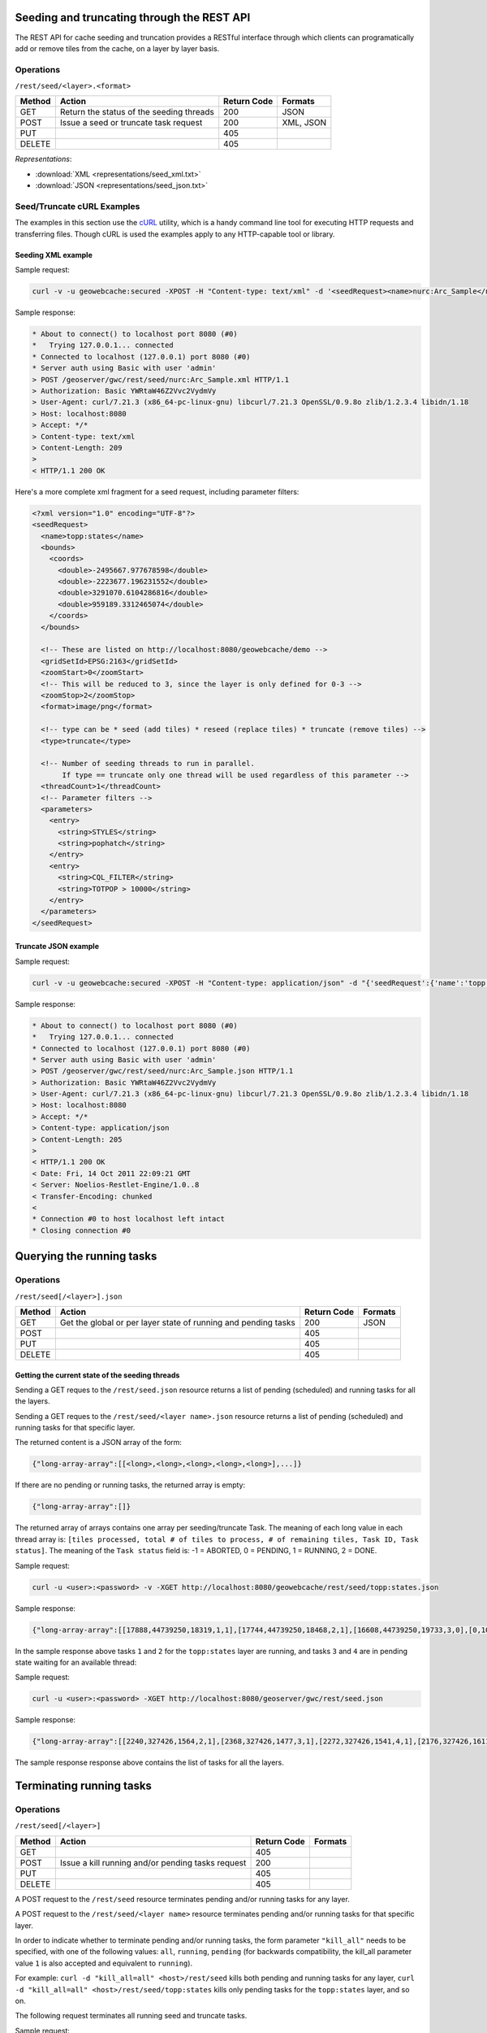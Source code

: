 .. _rest.seed:

Seeding and truncating through the REST API
===========================================

The REST API for cache seeding and truncation provides a RESTful interface through which clients can 
programatically add or remove tiles from the cache, on a layer by layer basis.

Operations
----------

``/rest/seed/<layer>.<format>``

.. list-table::
   :header-rows: 1

   * - Method
     - Action
     - Return Code
     - Formats
   * - GET
     - Return the status of the seeding threads
     - 200
     - JSON
   * - POST
     - Issue a seed or truncate task request
     - 200
     - XML, JSON
   * - PUT
     - 
     - 405
     - 
   * - DELETE
     -
     - 405
     -

*Representations*:

- :download:`XML <representations/seed_xml.txt>`
- :download:`JSON <representations/seed_json.txt>`


Seed/Truncate cURL Examples
---------------------------

The examples in this section use the `cURL <http://curl.haxx.se/>`_
utility, which is a handy command line tool for executing HTTP requests and 
transferring files. Though cURL is used the examples apply to any HTTP-capable
tool or library.

Seeding XML example
+++++++++++++++++++

Sample request:

.. code-block:: xml 

 curl -v -u geowebcache:secured -XPOST -H "Content-type: text/xml" -d '<seedRequest><name>nurc:Arc_Sample</name><srs><number>4326</number></srs><zoomStart>1</zoomStart><zoomStop>12</zoomStop><format>image/png</format><type>truncate</type><threadCount>2</threadCount></seedRequest>'  "http://localhost:8080/geowebcache/rest/seed/nurc:Arc_Sample.xml"
 
Sample response:

.. code-block:: xml 

 * About to connect() to localhost port 8080 (#0)
 *   Trying 127.0.0.1... connected
 * Connected to localhost (127.0.0.1) port 8080 (#0)
 * Server auth using Basic with user 'admin'
 > POST /geoserver/gwc/rest/seed/nurc:Arc_Sample.xml HTTP/1.1
 > Authorization: Basic YWRtaW46Z2Vvc2VydmVy
 > User-Agent: curl/7.21.3 (x86_64-pc-linux-gnu) libcurl/7.21.3 OpenSSL/0.9.8o zlib/1.2.3.4 libidn/1.18
 > Host: localhost:8080
 > Accept: */*
 > Content-type: text/xml
 > Content-Length: 209
 > 
 < HTTP/1.1 200 OK


Here's a more complete xml fragment for a seed request, including parameter filters:

.. code-block:: xml

 <?xml version="1.0" encoding="UTF-8"?>
 <seedRequest>
   <name>topp:states</name>
   <bounds>
     <coords>
       <double>-2495667.977678598</double>
       <double>-2223677.196231552</double>
       <double>3291070.6104286816</double>
       <double>959189.3312465074</double>
     </coords>
   </bounds>

   <!-- These are listed on http://localhost:8080/geowebcache/demo -->
   <gridSetId>EPSG:2163</gridSetId>
   <zoomStart>0</zoomStart>
   <!-- This will be reduced to 3, since the layer is only defined for 0-3 -->
   <zoomStop>2</zoomStop>
   <format>image/png</format>
 
   <!-- type can be * seed (add tiles) * reseed (replace tiles) * truncate (remove tiles) -->
   <type>truncate</type> 

   <!-- Number of seeding threads to run in parallel. 
        If type == truncate only one thread will be used regardless of this parameter -->
   <threadCount>1</threadCount>
   <!-- Parameter filters -->
   <parameters>
     <entry>
       <string>STYLES</string>
       <string>pophatch</string>
     </entry>
     <entry>
       <string>CQL_FILTER</string>
       <string>TOTPOP > 10000</string>
     </entry>
   </parameters>
 </seedRequest>


Truncate JSON example
+++++++++++++++++++++

Sample request:

.. code-block:: xml 

 curl -v -u geowebcache:secured -XPOST -H "Content-type: application/json" -d "{'seedRequest':{'name':'topp:states','bounds':{'coords':{ 'double':['-124.0','22.0','66.0','72.0']}},'srs':{'number':4326},'zoomStart':1,'zoomStop':12,'format':'image\/png','type':'truncate','threadCount':4}}}"  "http://localhost:8080/geowebcache/rest/seed/nurc:Arc_Sample.json"
 
Sample response:

.. code-block:: xml 

 * About to connect() to localhost port 8080 (#0)
 *   Trying 127.0.0.1... connected
 * Connected to localhost (127.0.0.1) port 8080 (#0)
 * Server auth using Basic with user 'admin'
 > POST /geoserver/gwc/rest/seed/nurc:Arc_Sample.json HTTP/1.1
 > Authorization: Basic YWRtaW46Z2Vvc2VydmVy
 > User-Agent: curl/7.21.3 (x86_64-pc-linux-gnu) libcurl/7.21.3 OpenSSL/0.9.8o zlib/1.2.3.4 libidn/1.18
 > Host: localhost:8080
 > Accept: */*
 > Content-type: application/json
 > Content-Length: 205
 > 
 < HTTP/1.1 200 OK
 < Date: Fri, 14 Oct 2011 22:09:21 GMT
 < Server: Noelios-Restlet-Engine/1.0..8
 < Transfer-Encoding: chunked
 < 
 * Connection #0 to host localhost left intact
 * Closing connection #0


Querying the running tasks
==========================

Operations
----------

``/rest/seed[/<layer>].json``

.. list-table::
   :header-rows: 1

   * - Method
     - Action
     - Return Code
     - Formats
   * - GET
     - Get the global or per layer state of running and pending tasks
     - 200
     - JSON
   * - POST
     - 
     - 405
     - 
   * - PUT
     - 
     - 405
     - 
   * - DELETE
     -
     - 405
     -

Getting the current state of the seeding threads
++++++++++++++++++++++++++++++++++++++++++++++++

Sending a GET reques to the ``/rest/seed.json`` resource returns a list of pending (scheduled) and running
tasks for all the layers.

Sending a GET reques to the ``/rest/seed/<layer name>.json`` resource returns a list of pending (scheduled) and running
tasks for that specific layer.

The returned content is a JSON array of the form:

.. code-block:: xml 

   {"long-array-array":[[<long>,<long>,<long>,<long>,<long>],...]}

If there are no pending or running tasks, the returned array is empty:

.. code-block:: xml 

   {"long-array-array":[]}
   
The returned array of arrays contains one array per seeding/truncate Task.
The meaning of each long value in each thread array is: ``[tiles processed, total # of tiles to process, # of remaining tiles, Task ID, Task status]``.
The meaning of the ``Task status`` field is:
-1 = ABORTED, 
0 = PENDING, 
1 = RUNNING, 
2 = DONE.

Sample request:

.. code-block:: xml 

  curl -u <user>:<password> -v -XGET http://localhost:8080/geowebcache/rest/seed/topp:states.json

Sample response:

.. code-block:: xml 

   {"long-array-array":[[17888,44739250,18319,1,1],[17744,44739250,18468,2,1],[16608,44739250,19733,3,0],[0,1000,1000,4,1]]}
  
In the sample response above tasks ``1`` and ``2``  for the ``topp:states`` layer are running, and
tasks ``3`` and ``4`` are in pending state waiting for an available thread:


Sample request:

.. code-block:: xml 

   curl -u <user>:<password> -XGET http://localhost:8080/geoserver/gwc/rest/seed.json

Sample response:

.. code-block:: xml 

   {"long-array-array":[[2240,327426,1564,2,1],[2368,327426,1477,3,1],[2272,327426,1541,4,1],[2176,327426,1611,5,1],[1056,15954794690,79320691,6,1],[1088,15954794690,76987729,7,1],[1040,15954794690,80541010,8,1],[1104,15954794690,75871965,9,1]]}
  
The sample response response above contains the list of tasks for all the layers.


Terminating running tasks
=========================

Operations
----------

``/rest/seed[/<layer>]``

.. list-table::
   :header-rows: 1

   * - Method
     - Action
     - Return Code
     - Formats
   * - GET
     - 
     - 405
     - 
   * - POST
     - Issue a kill running and/or pending tasks request
     - 200
     - 
   * - PUT
     - 
     - 405
     - 
   * - DELETE
     -
     - 405
     -


A POST request to the ``/rest/seed`` resource terminates pending and/or running tasks for any layer.

A POST request to the ``/rest/seed/<layer name>`` resource terminates pending and/or running tasks for that specific layer.

In order to indicate whether to terminate pending and/or running tasks, the form parameter ``"kill_all"`` needs to be specified,
with one of the following values: ``all``, ``running``, ``pending`` (for backwards compatibility, the kill_all parameter
value ``1`` is also accepted and equivalent to ``running``).

For example: ``curl -d "kill_all=all" <host>/rest/seed`` kills both pending and running tasks for any layer,
``curl -d "kill_all=all" <host>/rest/seed/topp:states`` kills only pending tasks for the ``topp:states`` layer, and so on.
 
The following request terminates all running seed and truncate tasks.

Sample request:

.. code-block:: xml 

 curl -v -u geowebcache:secured -d "kill_all=all"  "http://localhost:8080/geowebcache/rest/seed"
 
Sample response:

.. code-block:: xml 

 * About to connect() to localhost port 8080 (#0)
 *   Trying 127.0.0.1... connected
 < HTTP/1.1 200 OK
 < Date: Fri, 14 Oct 2011 22:23:04 GMT
 < Server: Noelios-Restlet-Engine/1.0..8
 < Content-Type: text/html; charset=ISO-8859-1
 < Content-Length: 426
 < 
 <html>
 ...
 * Connection #0 to host localhost left intact
 * Closing connection #0


